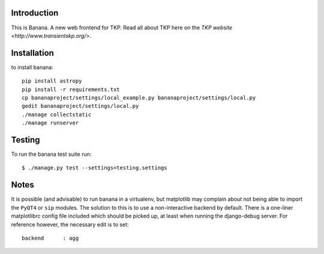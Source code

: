 Introduction
============

This is Banana. A new web frontend for TKP. Read all about TKP here on
the `TKP website <http://www.transientskp.org/>`.

.. image:: https://travis-ci.org/transientskp/banana.png?branch=master 
  :target: https://travis-ci.org/transientskp/banana


Installation
============

to install banana::

    pip install astropy
    pip install -r requirements.txt
    cp bananaproject/settings/local_example.py bananaproject/settings/local.py
    gedit bananaproject/settings/local.py
    ./manage collectstatic
    ./manage runserver


Testing
=======

To run the banana test suite run::

    $ ./manage.py test --settings=testing.settings



Notes
=====

It is possible (and advisable) to run banana in a virtualenv, but matplotlib may
complain about not being able to import the ``PyQT4`` or ``sip`` modules.
The solution to this is to use a non-interactive backend by default.
There is a one-liner matplotlibrc config file included which should be picked
up, at least when running the django-debug server.
For reference however, the necessary edit is to set::

    backend      : agg
